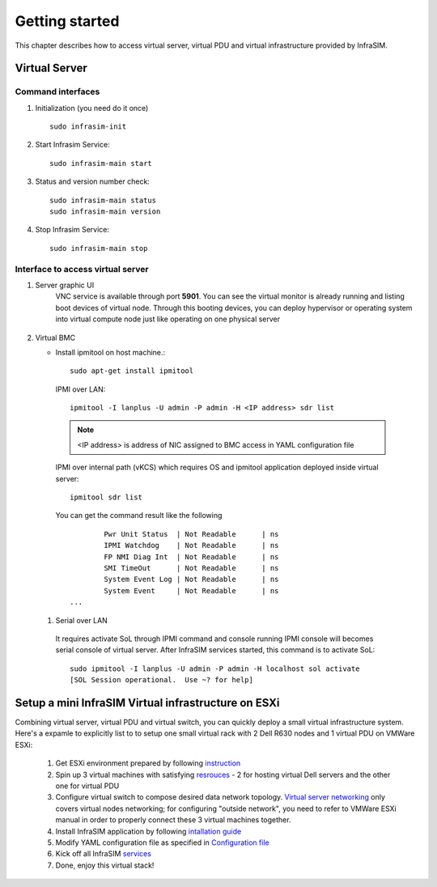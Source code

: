 Getting started
=========================

This chapter describes how to access virtual server, virtual PDU and virtual infrastructure provided by InfraSIM.

Virtual Server
------------------------------------------------

Command interfaces
~~~~~~~~~~~~~~~~~~~~~

#. Initialization (you need do it once) ::

    sudo infrasim-init

#. Start Infrasim Service::

    sudo infrasim-main start

#. Status and version number check::

    sudo infrasim-main status
    sudo infrasim-main version    

#. Stop Infrasim Service::

    sudo infrasim-main stop


Interface to access virtual server
~~~~~~~~~~~~~~~~~~~~~~~~~~~~~~~~~~~~~~~~~

#. Server graphic UI
    VNC service is available through port **5901**. You can see the virtual monitor is already running and listing boot devices of virtual node. Through this booting devices, you can deploy hypervisor or operating system into virtual compute node just like operating on one physical server

	  .. image:: _static/vnc.png

#. Virtual BMC

   * Install ipmitool on host machine.::

		sudo apt-get install ipmitool

    IPMI over LAN::

		ipmitool -I lanplus -U admin -P admin -H <IP address> sdr list

    .. note:: <IP address> is address of NIC assigned to BMC access in YAML configuration file

    IPMI over internal path (vKCS) which requires OS and ipmitool application deployed inside virtual server::

        ipmitool sdr list

    You can get the command result like the following ::

		Pwr Unit Status  | Not Readable      | ns
		IPMI Watchdog    | Not Readable      | ns
		FP NMI Diag Int  | Not Readable      | ns
		SMI TimeOut      | Not Readable      | ns
		System Event Log | Not Readable      | ns
		System Event     | Not Readable      | ns
        ...

  #. Serial over LAN

    It requires activate SoL through IPMI command and console running IPMI console will becomes serial console of virtual server. After InfraSIM services started, this command is to activate SoL::

      sudo ipmitool -I lanplus -U admin -P admin -H localhost sol activate
      [SOL Session operational.  Use ~? for help]


.. hide_content::

            Virtual Power Distribution Unit - Robert - Under construction
            ------------------------------------------------

            Current Virtual PDU implementation only supports running entire virutal infrastructure on VMWare ESXi because it only supports functionality of simulating power control chassis through VMWare SDK.


Setup a mini InfraSIM Virtual infrastructure on ESXi
---------------------------------------------------------

Combining virtual server, virtual PDU and virtual switch, you can quickly deploy a small virtual infrastructure system. Here's a expamle to explicitly list to to setup one small virtual rack with 2 Dell R630 nodes and 1 virtual PDU on VMWare ESXi:

    #. Get ESXi environment prepared by following `instruction <how_to.html#how-to-install-vmware-esxi-on-physical-server>`_ 
    #. Spin up 3 virtual machines with satisfying `resrouces <installation.html#resource-requirement>`_ - 2 for hosting virtual Dell servers and the other one for virtual PDU
    #. Configure virtual switch to compose desired data network topology. `Virtual server networking <configuration.html#networking>`_ only covers virtual nodes networking; for configuring "outside network", you need to refer to VMWare ESXi manual in order to properly connect these 3 virtual machines together.
    #. Install InfraSIM application by following `intallation guide <installation.html#installation>`_
    #. Modify YAML configuration file as specified in `Configuration file <configuration.html#virtual-server-configuration-file>`_
    #. Kick off all InfraSIM `services <get_start.html#command-interfaces>`_
    #. Done, enjoy this virtual stack!

.. image:: _static/vrack.png